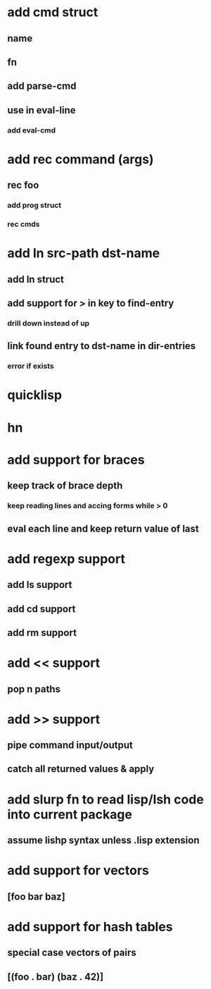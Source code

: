 * add cmd struct
** name
** fn
** add parse-cmd
** use in eval-line
*** add eval-cmd
* add rec command (args)
** rec foo
*** add prog struct
*** rec cmds
* add ln src-path dst-name
** add ln struct
** add support for > in key to find-entry
*** drill down instead of up
** link found entry to dst-name in dir-entries
*** error if exists
* quicklisp
* hn
* add support for braces
** keep track of brace depth
*** keep reading lines and accing forms while > 0
** eval each line and keep return value of last
* add regexp support
** add ls support
** add cd support
** add rm support
* add << support
** pop n paths
* add >> support
** pipe command input/output
** catch all returned values & apply
* add slurp fn to read lisp/lsh code into current package
** assume lishp syntax unless .lisp extension
* add support for vectors
** [foo bar baz]
* add support for hash tables
** special case vectors of pairs
** [(foo . bar) (baz . 42)]

